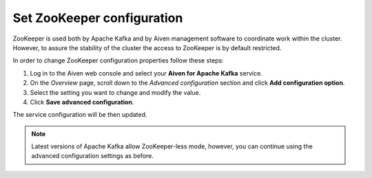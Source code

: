 Set ZooKeeper configuration
===========================

ZooKeeper is used both by Apache Kafka and by Aiven management software to coordinate work within the cluster. However, to assure the stability of the cluster the access to ZooKeeper is by default restricted.

In order to change ZooKeeper configuration properties follow these steps:

#. Log in to the Aiven web console and select your **Aiven for Apache Kafka** service.
#. On the *Overview* page, scroll down to the *Advanced configuration* section and click **Add configuration option**.
#. Select the setting you want to change and modify the value.
#. Click **Save advanced configuration**.

The service configuration will be then updated.

.. note:: Latest versions of Apache Kafka allow ZooKeeper-less mode, however, you can continue using the advanced configuration settings as before.


